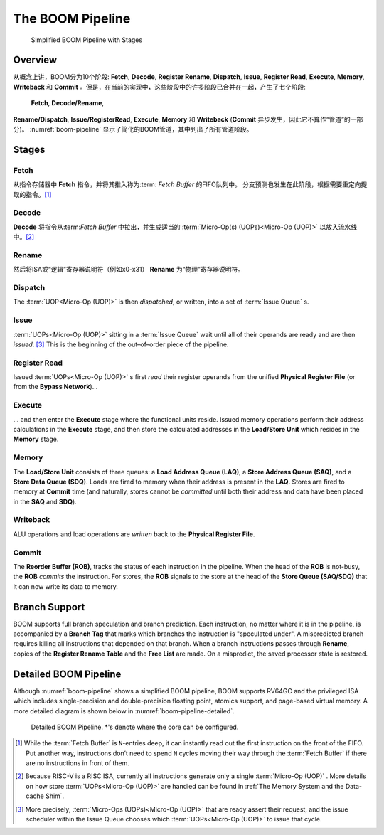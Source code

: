The BOOM Pipeline
=================

.. _boom-pipeline:
.. figure:: /figures/boom-pipeline.svg
    :alt: Simplified BOOM Pipeline with Stages

    Simplified BOOM Pipeline with Stages

Overview
--------

从概念上讲，BOOM分为10个阶段: **Fetch**, **Decode**,
**Register Rename**, **Dispatch**, **Issue**, **Register Read**, **Execute**, **Memory**,
**Writeback** 和 **Commit** 。但是，在当前的实现中，这些阶段中的许多阶段已合并在一起，产生了七个阶段:
 **Fetch**, **Decode/Rename**, 
**Rename/Dispatch**, **Issue/RegisterRead**, **Execute**,
**Memory** 和 **Writeback** (**Commit** 异步发生，因此它不算作“管道”的一部分)。
:numref:`boom-pipeline` 显示了简化的BOOM管道，其中列出了所有管道阶段。

Stages
------

Fetch
^^^^^

从指令存储器中 **Fetch** 指令，并将其推入称为:term: `Fetch Buffer` 的FIFO队列中。
分支预测也发生在此阶段，根据需要重定向提取的指令。[1]_

Decode
^^^^^^

**Decode** 
将指令从:term:`Fetch Buffer` 中拉出，并生成适当的
:term:`Micro-Op(s) (UOPs)<Micro-Op (UOP)>` 
以放入流水线中。[2]_


Rename
^^^^^^

然后将ISA或“逻辑”寄存器说明符（例如x0-x31） **Rename** 为“物理”寄存器说明符。

Dispatch
^^^^^^^^

The :term:`UOP<Micro-Op (UOP)>` is then *dispatched*, or written, into
a set of :term:`Issue Queue` s.

Issue
^^^^^

:term:`UOPs<Micro-Op (UOP)>` sitting in a :term:`Issue Queue` wait until all of
their operands are ready and are then *issued*. [3]_ This is
the beginning of the out–of–order piece of the pipeline.

Register Read
^^^^^^^^^^^^^

Issued :term:`UOPs<Micro-Op (UOP)>` s first *read* their register operands from the unified
**Physical Register File** (or from the **Bypass Network**)...

Execute
^^^^^^^

... and then enter the **Execute** stage where the functional
units reside. Issued memory operations perform their address
calculations in the **Execute** stage, and then store the
calculated addresses in the **Load/Store Unit** which resides in the
**Memory** stage.

Memory
^^^^^^

The **Load/Store Unit** consists of three queues: a **Load Address Queue
(LAQ)**, a **Store Address Queue (SAQ)**, and a **Store Data Queue (SDQ)**.
Loads are fired to memory when their address is present in the
**LAQ**. Stores are fired to memory at **Commit** time (and
naturally, stores cannot be *committed* until both their
address and data have been placed in the **SAQ** and **SDQ**).

Writeback
^^^^^^^^^

ALU operations and load operations are *written* back to the
**Physical Register File**.

Commit
^^^^^^

The **Reorder Buffer (ROB)**, tracks the status of each instruction
in the pipeline. When the head of the **ROB** is not-busy, the **ROB**
*commits* the instruction. For stores, the **ROB** signals to the
store at the head of the **Store Queue (SAQ/SDQ)** that it can now write its
data to memory.

Branch Support
--------------

BOOM supports full branch speculation and branch prediction. Each
instruction, no matter where it is in the pipeline, is accompanied by a
**Branch Tag** that marks which branches the instruction is "speculated
under". A mispredicted branch requires killing all instructions that
depended on that branch. When a branch instructions passes through
**Rename**, copies of the **Register Rename Table** and the **Free
List** are made. On a mispredict, the saved processor state is
restored.

Detailed BOOM Pipeline
----------------------

Although :numref:`boom-pipeline` shows a simplified BOOM pipeline, BOOM supports RV64GC and the privileged ISA
which includes single-precision and double-precision floating point, atomics support, and page-based virtual memory.
A more detailed diagram is shown below in :numref:`boom-pipeline-detailed`.

.. _boom-pipeline-detailed:
.. figure:: /figures/boom-pipeline-detailed.png
    :alt: Detailed BOOM Pipeline

    Detailed BOOM Pipeline. \*'s denote where the core can be configured.

.. [1] While the :term:`Fetch Buffer` is ``N``-entries deep, it can instantly read
    out the first instruction on the front of the FIFO. Put another way,
    instructions don’t need to spend ``N`` cycles moving their way through
    the :term:`Fetch Buffer` if there are no instructions in front of
    them.

.. [2] Because RISC-V is a RISC ISA, currently all instructions generate
    only a single :term:`Micro-Op (UOP)` . More details on how store :term:`UOPs<Micro-Op (UOP)>` are
    handled can be found in :ref:`The Memory System and the Data-cache Shim`.

.. [3] More precisely, :term:`Micro-Ops (UOPs)<Micro-Op (UOP)>` that are ready assert their request, and the
    issue scheduler within the Issue Queue chooses which :term:`UOPs<Micro-Op (UOP)>` to issue that cycle.
